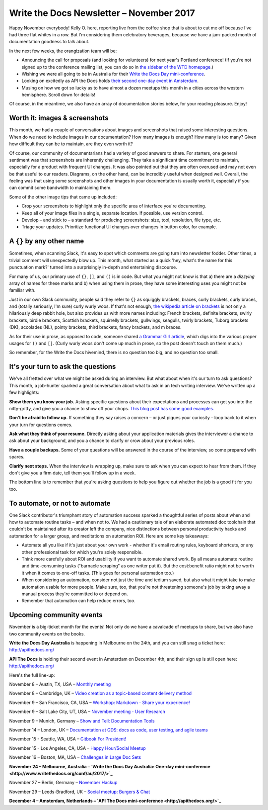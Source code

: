 .. post:: November 05, 2017
   :tags: newsletter


#########################################
Write the Docs Newsletter – November 2017
#########################################

Happy November everybody! Kelly O. here, reporting live from the coffee shop that is about to cut me off because I've had three flat whites in a row. But I'm considering them celebratory beverages, because we have a jam-packed month of documentation goodness to talk about.

In the next few weeks, the orangization team will be:

- Announcing the call for proposals (and looking for volunteers) for next year's Portland conference! (If you're not signed up to the conference mailing list, you can do so in `the sidebar of the WTD homepage <http://www.writethedocs.org/>`_.)
- Wishing we were all going to be in Australia for their `Write the Docs Day mini-conference <http://www.writethedocs.org/conf/au/2017/>`_.
- Looking on excitedly as API the Docs holds `their second one-day event in Amsterdam <http://apithedocs.org/>`_.
- Musing on how we got so lucky as to have almost a dozen meetups this month in a cities across the western hemisphere. Scroll down for details!

Of course, in the meantime, we also have an array of documentation stories below, for your reading pleasure. Enjoy!

******************************
Worth it: images & screenshots
******************************
This month, we had a couple of conversations about images and screenshots that raised some interesting questions. When do we need to include images in our documentation? How many images is enough? How many is too many? Given how difficult they can be to maintain, are they even worth it?

Of course, our community of documentarians had a variety of good answers to share. For starters, one general sentiment was that screenshots are inherently challenging. They take a significant time commitment to maintain, especially for a product with frequent UI changes. It was also pointed out that they are often overused and may not even be that useful to our readers. Diagrams, on the other hand, can be incredibly useful when designed well. Overall, the feeling was that using some screenshots and other images in your documentation is usually worth it, especially if you can commit some bandwidth to maintaining them.

Some of the other image tips that came up included:

* Crop your screenshots to highlight only the specific area of interface you're documenting.
* Keep all of your image files in a single, separate location. If possible, use version control.
* Develop – and stick to – a standard for producing screenshots: size, tool, resolution, file type, etc.
* Triage your updates. Prioritize functional UI changes over changes in button color, for example.

**************************
A ``{}`` by any other name
**************************

Sometimes, when scanning Slack, it's easy to spot which comments are going turn into newsletter fodder. Other times, a trivial comment will unexpectedly blow up. This month, what started as a quick 'hey, what's the name for this punctuation mark?' turned into a surprisingly in-depth and entertaining discourse.

For many of us, our primary use of ``{}``, ``[]``, and ``()`` is in code. But what you might not know is that a) there are a *dizzying* array of names for these marks and b) when using them in prose, they have some interesting uses you might not be familiar with.

Just in our own Slack community, people said they refer to ``{}`` as squiggly brackets, braces, curly brackets, curly braces, and (totally seriously, I'm sure) curly wurly woos. If that's not enough, `the wikipedia article on brackets <https://en.wikipedia.org/wiki/Bracket>`_ is not only a hilariously deep rabbit hole, but also provides us with more names including: French brackets, definite brackets, swirly brackets, birdie brackets, Scottish brackets, squirrelly brackets, gullwings, seagulls, twirly brackets, Tuborg brackets (DK), accolades (NL), pointy brackets, third brackets, fancy brackets, and m braces.

As for their use in prose, as opposed to code, someone shared `a Grammar Girl article <http://www.quickanddirtytips.com/education/grammar/parentheses-brackets-and-braces>`_, which digs into the various proper usages for ``()`` and ``[]``. (Curly wurly woos don't come up much in prose, so the post doesn't touch on them much.)

So remember, for the Write the Docs hivemind, there is no question too big, and no question too small.

***********************************
It's your turn to ask the questions
***********************************

We've all fretted over what we might be asked during an interview. But what about when it's our turn to ask questions? This month, a job-hunter sparked a great conversation about what to ask in an tech writing interview. We've written up a few highlights:

**Show them you know your job.** Asking specific questions about their expectations and processes can get you into the nitty-gritty, and give you a chance to show off your chops. `This blog post has some good examples. <http://stcrmc.org/wordpress/?p=2968#>`_

**Don't be afraid to follow up.** If something they say raises a concern – or just piques your curiosity – loop back to it when your turn for questions comes.

**Ask what they think of your resume.**  Directly asking about your application materials gives the interviewer a chance to ask about your background, and you a chance to clarify or crow about your previous roles.

**Have a couple backups.** Some of your questions will be answered in the course of the interview, so come prepared with spares.

**Clarify next steps.** When the interview is wrapping up, make sure to ask when you can expect to hear from them. If they don't give you a firm date, tell them you'll follow up in a week.

The bottom line is to remember that you're asking questions to help you figure out whether the job is a good fit for you too.

*******************************
To automate, or not to automate
*******************************

One Slack contributor's triumphant story of automation success sparked a thoughtful series of posts about when and how to automate routine tasks – and when not to. We had a cautionary tale of an elaborate automated doc toolchain that couldn't be maintained after its creator left the company, nice distinctions between personal productivity hacks and automation for a larger group, and meditations on automation ROI. Here are some key takeaways:

* Automate all you like if it's just about your own work - whether it's email routing rules, keyboard shortcuts, or any other professional task for which you're solely responsible.

* Think more carefully about ROI and usability if you want to automate shared work. By all means automate routine and time-consuming tasks ("barnacle scraping" as one writer put it). But the cost:benefit ratio might not be worth it when it comes to one-off tasks. (This goes for personal automation too.)

* When considering an automation, consider not just the time and tedium saved, but also what it might take to make automation usable for more people. Make sure, too, that you're not threatening someone's job by taking away a manual process they're committed to or depend on.

* Remember that automation can help reduce errors, too.

*************************
Upcoming community events
*************************

November is a big-ticket month for the events! Not only do we have a cavalcade of meetups to share, but we also have two community events on the books.

**Write the Docs Day Australia** is happening in Melbourne on the 24th, and you can still snag a ticket here: `http://apithedocs.org/ <http://apithedocs.org/>`_

**API The Docs** is holding their second event in Amsterdam on December 4th, and their sign up is still open here: `http://apithedocs.org/ <http://apithedocs.org/>`_

Here's the full line-up:

November 8 – Austin, TX, USA – `Monthly meeting <https://www.meetup.com/WriteTheDocs-ATX-Meetup/events/244673170/>`_

November 8 – Cambridge, UK – `Video creation as a topic-based content delivery method <https://www.meetup.com/Write-The-Docs-Cambridge/events/243706280>`_

November 9 – San Francisco, CA, USA – `Workshop: Markdown - Share your experience! <https://www.meetup.com/Write-the-Docs-SF/events/244259228/>`_

November 9 – Salt Lake City, UT, USA – `November meeting - User Research <https://www.meetup.com/Write-the-Docs-SLC/events/243469232/>`_

November 9 – Munich, Germany – `Show and Tell: Documentation Tools <https://www.meetup.com/Write-the-Docs-Munich/events/244749266/>`_

November 14 – London, UK – `Documentation at GDS: docs as code, user testing, and agile teams <https://www.meetup.com/Write-The-Docs-London/events/243142541/>`_

November 15 - Seattle, WA, USA – `Gitbook For President! <https://www.meetup.com/Write-The-Docs-Seattle/events/244155840/>`_

November 15 - Los Angeles, CA, USA – `Happy Hour/Social Meetup <https://www.meetup.com/Write-the-Docs-Los-Angeles/events/244468358>`_

November 16 – Boston, MA, USA – `Challenges in Large Doc Sets <https://www.meetup.com/Write-the-Docs-BOS/events/244174338/>`_

**November 24 – Melbourne, Australia – `Write the Docs Day Australia: One-day mini-conference <http://www.writethedocs.org/conf/au/2017/>`_**

November 27 – Berlin, Germany – `November Hackup <https://www.meetup.com/Write-The-Docs-Berlin/events/244348754/>`_

November 29 – Leeds-Bradford, UK – `Social meetup: Burgers & Chat <https://www.meetup.com/Write-the-Docs-Leeds-Bradford/events/244243638/>`_

**December 4 – Amsterdam, Netherlands – `API The Docs mini-conference <http://apithedocs.org/>`_**
